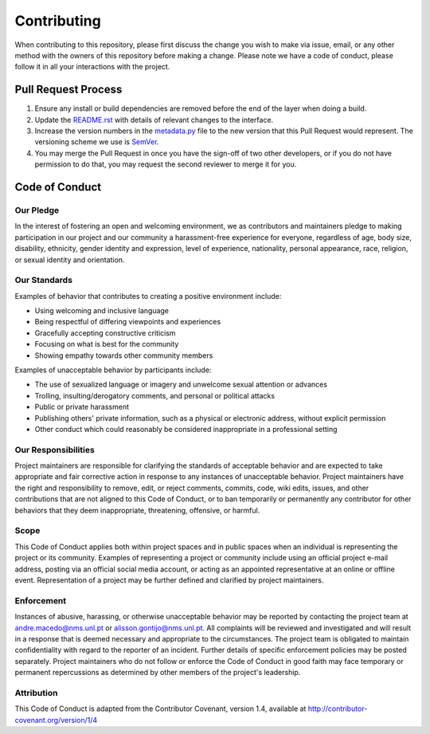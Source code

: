 Contributing
==============================================================
When contributing to this repository, please first discuss the change you wish to make via issue, email, or any other method with the owners of this repository before making a change.
Please note we have a code of conduct, please follow it in all your interactions with the project.

Pull Request Process
--------------------
1. Ensure any install or build dependencies are removed before the end of the layer when doing a build.
2. Update the `README.rst`_ with details of relevant changes to the interface.
3. Increase the version numbers in the `metadata.py`_ file to the new version that this Pull Request would represent. The versioning scheme we use is SemVer_.
4. You may merge the Pull Request in once you have the sign-off of two other developers, or if you do not have permission to do that, you may request the second reviewer to merge it for you.

Code of Conduct
---------------

Our Pledge
^^^^^^^^^^
In the interest of fostering an open and welcoming environment, we as contributors and maintainers pledge to making participation in our project and our community a harassment-free experience for everyone, regardless of age, body size, disability, ethnicity, gender identity and expression, level of experience, nationality, personal appearance, race, religion, or sexual identity and orientation.

Our Standards
^^^^^^^^^^^^^
Examples of behavior that contributes to creating a positive environment include:

- Using welcoming and inclusive language
- Being respectful of differing viewpoints and experiences
- Gracefully accepting constructive criticism
- Focusing on what is best for the community
- Showing empathy towards other community members

Examples of unacceptable behavior by participants include:

- The use of sexualized language or imagery and unwelcome sexual attention or advances
- Trolling, insulting/derogatory comments, and personal or political attacks
- Public or private harassment
- Publishing others' private information, such as a physical or electronic address, without explicit permission
- Other conduct which could reasonably be considered inappropriate in a professional setting

Our Responsibilities
^^^^^^^^^^^^^^^^^^^^
Project maintainers are responsible for clarifying the standards of acceptable behavior and are expected to take appropriate and fair corrective action in response to any instances of unacceptable behavior.
Project maintainers have the right and responsibility to remove, edit, or reject comments, commits, code, wiki edits, issues, and other contributions that are not aligned to this Code of Conduct, or to ban temporarily or permanently any contributor for other behaviors that they deem inappropriate, threatening, offensive, or harmful.

Scope
^^^^^^^^^^
This Code of Conduct applies both within project spaces and in public spaces when an individual is representing the project or its community. Examples of representing a project or community include using an official project e-mail address, posting via an official social media account, or acting as an appointed representative at an online or offline event. Representation of a project may be further defined and clarified by project maintainers.

Enforcement
^^^^^^^^^^^
Instances of abusive, harassing, or otherwise unacceptable behavior may be reported by contacting the project team at andre.macedo@nms.unl.pt or alisson.gontijo@nms.unl.pt. All complaints will be reviewed and investigated and will result in a response that is deemed necessary and appropriate to the circumstances. The project team is obligated to maintain confidentiality with regard to the reporter of an incident. Further details of specific enforcement policies may be posted separately.
Project maintainers who do not follow or enforce the Code of Conduct in good faith may face temporary or permanent repercussions as determined by other members of the project's leadership.

Attribution
^^^^^^^^^^^
This Code of Conduct is adapted from the Contributor Covenant, version 1.4, available at http://contributor-covenant.org/version/1/4

.. Starting hyperlink targets:
.. _SemVer: https://semver.org/
.. _README.rst: https://github.com/AndreMacedo88/VEnCode/blob/master/README.rst
.. _metadata.py: https://github.com/AndreMacedo88/VEnCode/blob/master/VEnCode/_metadata.py